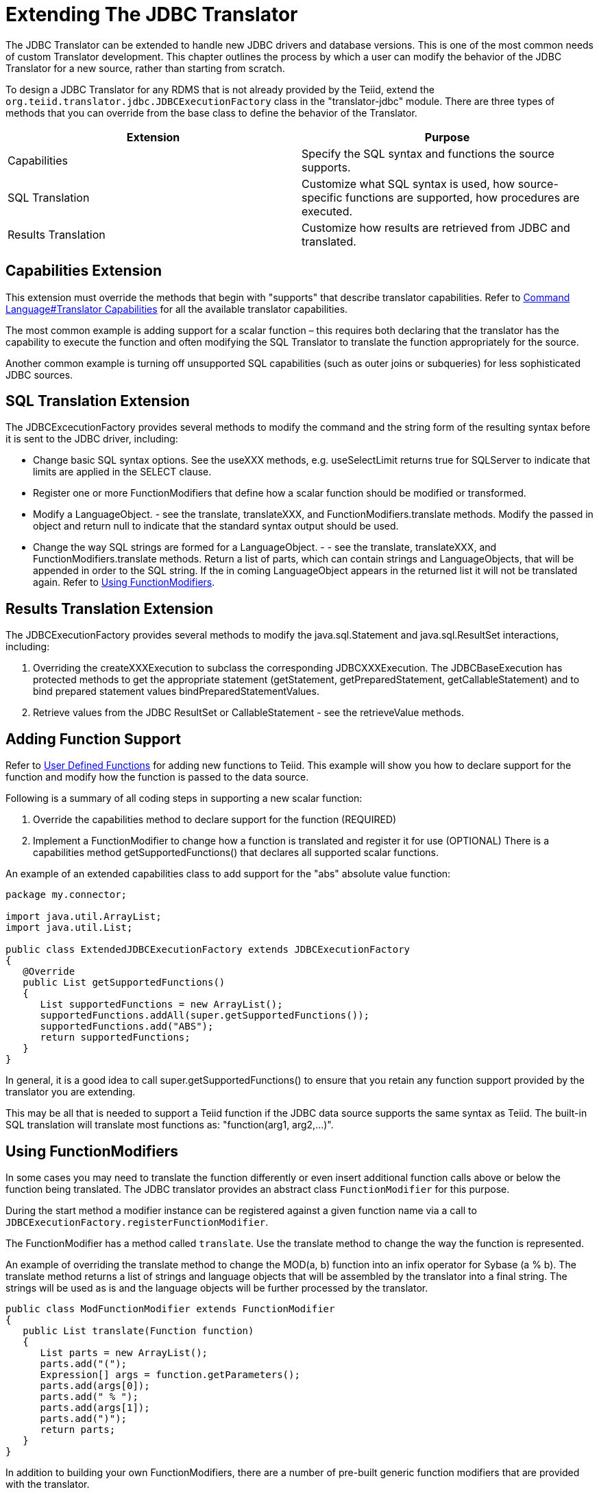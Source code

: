 
= Extending The JDBC Translator

The JDBC Translator can be extended to handle new JDBC drivers and database versions. This is one of the most common needs of custom Translator development. This chapter outlines the process by which a user can modify the behavior of the JDBC Translator for a new source, rather than starting from scratch.

To design a JDBC Translator for any RDMS that is not already provided by the Teiid, extend the `org.teiid.translator.jdbc.JDBCExecutionFactory` class in the "translator-jdbc" module. There are three types of methods that you can override from the base class to define the behavior of the Translator.

|===
|Extension |Purpose

|Capabilities
|Specify the SQL syntax and functions the source supports.

|SQL Translation
|Customize what SQL syntax is used, how source-specific functions are supported, how procedures are executed.

|Results Translation
|Customize how results are retrieved from JDBC and translated.
|===

== Capabilities Extension

This extension must override the methods that begin with "supports" that describe translator capabilities. Refer to link:Command_Language.adoc[Command Language#Translator Capabilities] for all the available translator capabilities.

The most common example is adding support for a scalar function – this requires both declaring that the translator has the capability to execute the function and often modifying the SQL Translator to translate the function appropriately for the source.

Another common example is turning off unsupported SQL capabilities (such as outer joins or subqueries) for less sophisticated JDBC sources.

== SQL Translation Extension

The JDBCExcecutionFactory provides several methods to modify the command and the string form of the resulting syntax before it is sent to the JDBC driver, including:

* Change basic SQL syntax options. See the useXXX methods, e.g. useSelectLimit returns true for SQLServer to indicate that limits are applied in the SELECT clause.
* Register one or more FunctionModifiers that define how a scalar function should be modified or transformed.
* Modify a LanguageObject. - see the translate, translateXXX, and FunctionModifiers.translate methods. Modify the passed in object and return null to indicate that the standard syntax output should be used.
* Change the way SQL strings are formed for a LanguageObject. - - see the translate, translateXXX, and FunctionModifiers.translate methods. Return a list of parts, which can contain strings and LanguageObjects, that will be appended in order to the SQL string. If the in coming LanguageObject appears in the returned list it will not be translated again. Refer to link:Extending_The_JDBC_Translator.adoc[Using FunctionModifiers].

== Results Translation Extension

The JDBCExecutionFactory provides several methods to modify the java.sql.Statement and java.sql.ResultSet interactions, including:

1.  Overriding the createXXXExecution to subclass the corresponding JDBCXXXExecution. The JDBCBaseExecution has protected methods to get the appropriate statement (getStatement, getPreparedStatement, getCallableStatement) and to bind prepared statement values bindPreparedStatementValues.
2.  Retrieve values from the JDBC ResultSet or CallableStatement - see the retrieveValue methods.

== Adding Function Support

Refer to link:User_Defined_Functions.adoc[User Defined Functions] for adding new functions to Teiid. This example will show you how to declare support for the function and modify how the function is passed to the data source.

Following is a summary of all coding steps in supporting a new scalar function:

1.  Override the capabilities method to declare support for the function (REQUIRED)
2.  Implement a FunctionModifier to change how a function is translated and register it for use (OPTIONAL) There is a capabilities method getSupportedFunctions() that declares all supported scalar functions.

An example of an extended capabilities class to add support for the "abs" absolute value function:

[source,java]
----
package my.connector;

import java.util.ArrayList;
import java.util.List;

public class ExtendedJDBCExecutionFactory extends JDBCExecutionFactory 
{
   @Override
   public List getSupportedFunctions() 
   {
      List supportedFunctions = new ArrayList();
      supportedFunctions.addAll(super.getSupportedFunctions());
      supportedFunctions.add("ABS"); 
      return supportedFunctions;
   }
}
----

In general, it is a good idea to call super.getSupportedFunctions() to ensure that you retain any function support provided by the translator you are extending.

This may be all that is needed to support a Teiid function if the JDBC data source supports the same syntax as Teiid. The built-in SQL translation will translate most functions as: "function(arg1, arg2,…)".

== Using FunctionModifiers

In some cases you may need to translate the function differently or even insert additional function calls above or below the function being translated. The JDBC translator provides an abstract class `FunctionModifier` for this purpose.

During the start method a modifier instance can be registered against a given function name via a call to `JDBCExecutionFactory.registerFunctionModifier`.

The FunctionModifier has a method called `translate`. Use the translate method to change the way the function is represented.

An example of overriding the translate method to change the MOD(a, b) function into an infix operator for Sybase (a % b). The translate method returns a list of strings and language objects that will be assembled by the translator into a final string. The strings will be used as is and the language objects will be further processed by the translator.

[source,java]
----
public class ModFunctionModifier extends FunctionModifier 
{
   public List translate(Function function) 
   {
      List parts = new ArrayList();
      parts.add("(");        
      Expression[] args = function.getParameters();
      parts.add(args[0]);
      parts.add(" % "); 
      parts.add(args[1]);
      parts.add(")");    
      return parts;
   }
}
----

In addition to building your own FunctionModifiers, there are a number of pre-built generic function modifiers that are provided with the translator.

|===
|Modifier |Description

|AliasModifier
|Handles simply renaming a function ("ucase" to "upper" for example)

|EscapeSyntaxModifier
|Wraps a function in the standard JDBC escape syntax for functions: \{fn xxxx()}
|===

To register the function modifiers for your supported functions, you must call the `ExecutionFactory.registerFunctionModifier(String name, FunctionModifier modifier)` method.

[source,java]
----
public class ExtendedJDBCExecutionFactory extends JDBCExecutionFactory
{              
   @Override
   public void start() 
   {
      super.start();

      // register functions.
      registerFunctionModifier("abs", new MyAbsModifier()); 
      registerFunctionModifier("concat", new AliasModifier("concat2")); 
   }
}
----

Support for the two functions being registered ("abs" and "concat") must be declared in the capabilities as well. Functions that do not have modifiers registered will be translated as usual.

== Installing Extensions

Once you have developed an extension to the JDBC translator, you must install it into the Teiid Server. The process of packaging or deploying the extended JDBC translators is exactly as any other other translator. Since the RDMS is accessible already through its JDBC driver, there is no need to develop a resource adapter for this source as WildFly provides a wrapper JCA connector (DataSource) for any JDBC driver.

Refer to link:Packaging.html[Packaging] and link:Deployment.adoc[Deployment] for more details.


